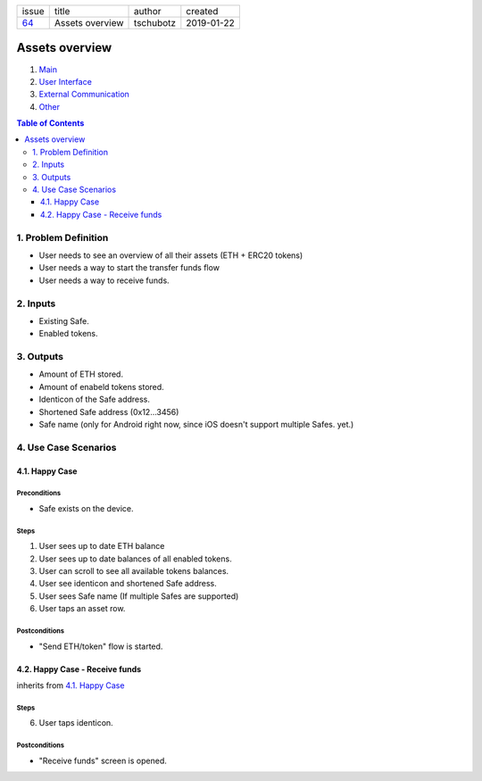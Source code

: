 +-------+-----------------+-----------+------------+
| issue | title           | author    | created    |
+-------+-----------------+-----------+------------+
| 64_   | Assets overview | tschubotz | 2019-01-22 |
+-------+-----------------+-----------+------------+

.. _64: https://github.com/gnosis/safe/issues/64

Assets overview
===============

1. `Main`_
2. `User Interface`_
3. `External Communication`_
4. Other_

.. _Main:

.. contents:: Table of Contents
    :depth: 3

1. Problem Definition
---------------------

- User needs to see an overview of all their assets (ETH + ERC20 tokens)
- User needs a way to start the transfer funds flow
- User needs a way to receive funds.

2. Inputs
-----------

- Existing Safe.
- Enabled tokens.


3. Outputs
------------

- Amount of ETH stored.
- Amount of enabeld tokens stored.
- Identicon of the Safe address.
- Shortened Safe address (0x12...3456)
- Safe name (only for Android right now, since iOS doesn't support multiple
  Safes. yet.)


4. Use Case Scenarios
-----------------------

4.1. Happy Case
~~~~~~~~~~~~~~~

Preconditions
+++++++++++++

- Safe exists on the device.

Steps
+++++

1. User sees up to date ETH balance
2. User sees up to date balances of all enabled tokens.
3. User can scroll to see all available tokens balances.
4. User see identicon and shortened Safe address.
5. User sees Safe name (If multiple Safes are supported)
6. User taps an asset row.

Postconditions
++++++++++++++

- "Send ETH/token" flow is started.


4.2. Happy Case - Receive funds
~~~~~~~~~~~~~~~~~~~~~~~~~~~~~~~~

inherits from `4.1. Happy Case`_

Steps
+++++

6. User taps identicon.

Postconditions
++++++++++++++

- "Receive funds" screen is opened.

.. _`User Interface`: 02_user_interface.rst
.. _`External Communication`: 03_external_communication.rst
.. _Other: 04_other.rst
